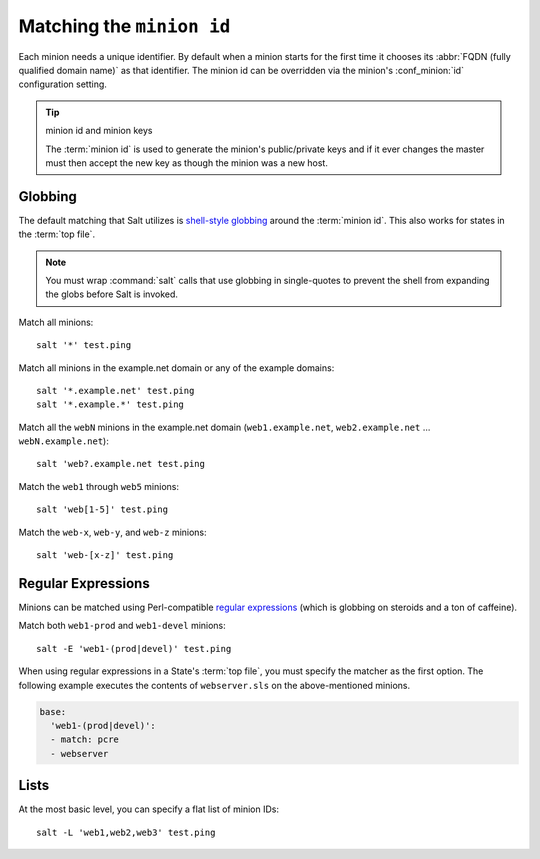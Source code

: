 ==========================
Matching the ``minion id``
==========================

.. glossary::

    minion id
        A unique identifier for a given minion. By default the minion id is the
        FQDN of that host but this can be overridden.

Each minion needs a unique identifier. By default when a minion starts for the
first time it chooses its :abbr:`FQDN (fully qualified domain name)` as that
identifier. The minion id can be overridden via the minion's :conf_minion:`id`
configuration setting.

.. tip:: minion id and minion keys

    The :term:`minion id` is used to generate the minion's public/private keys
    and if it ever changes the master must then accept the new key as though
    the minion was a new host.

Globbing
========

The default matching that Salt utilizes is `shell-style globbing`_ around the
:term:`minion id`. This also works for states in the :term:`top file`.

.. note::

    You must wrap :command:`salt` calls that use globbing in single-quotes to
    prevent the shell from expanding the globs before Salt is invoked.

Match all minions::

    salt '*' test.ping

Match all minions in the example.net domain or any of the example domains::

    salt '*.example.net' test.ping
    salt '*.example.*' test.ping

Match all the ``webN`` minions in the example.net domain
(``web1.example.net``, ``web2.example.net`` … ``webN.example.net``)::

    salt 'web?.example.net test.ping

Match the ``web1`` through ``web5`` minions::

    salt 'web[1-5]' test.ping

Match the ``web-x``, ``web-y``, and ``web-z`` minions::

    salt 'web-[x-z]' test.ping
    
.. _`shell-style globbing`: http://docs.python.org/library/fnmatch.html

Regular Expressions
===================

Minions can be matched using Perl-compatible `regular expressions`_ (which is
globbing on steroids and a ton of caffeine).

Match both ``web1-prod`` and ``web1-devel`` minions::

    salt -E 'web1-(prod|devel)' test.ping

When using regular expressions in a State's :term:`top file`, you must specify
the matcher as the first option. The following example executes the contents of
``webserver.sls`` on the above-mentioned minions.

.. code-block:: yaml

    base:
      'web1-(prod|devel)':
      - match: pcre
      - webserver
      
.. _`regular expressions`: http://docs.python.org/library/re.html#module-re

Lists
=====

At the most basic level, you can specify a flat list of minion IDs::

    salt -L 'web1,web2,web3' test.ping
